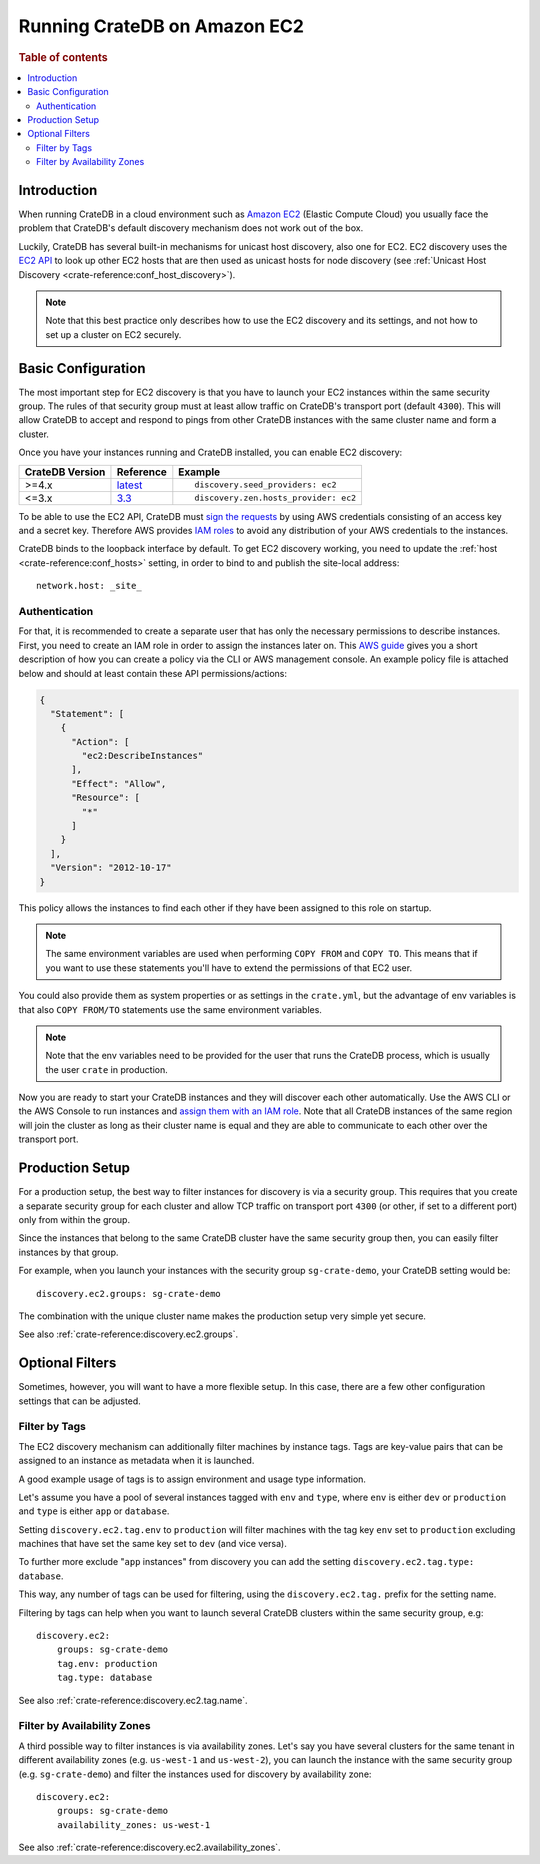 .. highlight:: yaml
.. _ec2_setup:

=============================
Running CrateDB on Amazon EC2
=============================

.. rubric:: Table of contents

.. contents::
   :local:

Introduction
============

When running CrateDB in a cloud environment such as `Amazon EC2`_ (Elastic
Compute Cloud) you usually face the problem that CrateDB's default discovery
mechanism does not work out of the box.

Luckily, CrateDB has several built-in mechanisms for unicast host discovery,
also one for EC2. EC2 discovery uses the `EC2 API`_ to look up other EC2 hosts
that are then used as unicast hosts for node discovery (see
:ref:`Unicast Host Discovery <crate-reference:conf_host_discovery>`).

.. NOTE::

  Note that this best practice only describes how to use the EC2 discovery and
  its settings, and not how to set up a cluster on EC2 securely.

Basic Configuration
===================

The most important step for EC2 discovery is that you have to launch your EC2
instances within the same security group. The rules of that security group must
at least allow traffic on CrateDB's transport port (default ``4300``). This
will allow CrateDB to accept and respond to pings from other CrateDB instances
with the same cluster name and form a cluster.

Once you have your instances running and CrateDB installed, you can enable EC2
discovery:

+-----------------+-------------------+---------------------------------------+
| CrateDB Version | Reference         | Example                               |
+=================+===================+=======================================+
| >=4.x           | `latest`_         | ::                                    |
|                 |                   |                                       |
|                 |                   |     discovery.seed_providers: ec2     |
+-----------------+-------------------+---------------------------------------+
| <=3.x           | `3.3`_            | ::                                    |
|                 |                   |                                       |
|                 |                   |     discovery.zen.hosts_provider: ec2 |
+-----------------+-------------------+---------------------------------------+

To be able to use the EC2 API, CrateDB must `sign the requests`_ by using
AWS credentials consisting of an access key and a secret key. Therefore
AWS provides `IAM roles`_ to avoid any distribution of your AWS credentials
to the instances.

CrateDB binds to the loopback interface by default. To get EC2 discovery
working, you need to update the :ref:`host <crate-reference:conf_hosts>`
setting, in order to bind to and publish the site-local address::

  network.host: _site_

.. _ec2_authentication:

Authentication
--------------

For that, it is recommended to create a separate user that has only the
necessary permissions to describe instances. First, you need to create an IAM
role in order to assign the instances later on. This `AWS guide`_ gives you a
short description of how you can create a policy via the CLI or AWS management
console. An example policy file is attached below and should at least contain
these API permissions/actions:

.. code-block:: json

  {
    "Statement": [
      {
        "Action": [
          "ec2:DescribeInstances"
        ],
        "Effect": "Allow",
        "Resource": [
          "*"
        ]
      }
    ],
    "Version": "2012-10-17"
  }

This policy allows the instances to find each other if they have been assigned
to this role on startup.

.. NOTE::

  The same environment variables are used when performing ``COPY FROM`` and
  ``COPY TO``. This means that if you want to use these statements you'll have
  to extend the permissions of that EC2 user.

You could also provide them as system properties or as settings in the
``crate.yml``, but the advantage of env variables is that also
``COPY FROM/TO`` statements use the same environment variables.

.. NOTE::

  Note that the env variables need to be provided for the user that runs the
  CrateDB process, which is usually the user ``crate`` in production.

Now you are ready to start your CrateDB instances and they will discover each
other automatically. Use the AWS CLI or the AWS Console to run instances
and `assign them with an IAM role`_. Note that all CrateDB instances of the same
region will join the cluster as long as their cluster name is equal and they are
able to communicate to each other over the transport port.

Production Setup
================

For a production setup, the best way to filter instances for discovery is via
a security group. This requires that you create a separate security group for
each cluster and allow TCP traffic on transport port ``4300`` (or other, if set
to a different port) only from within the group.

.. image:: /_assets/img/install/cloud/ec2-discovery-security-groups.png
    :alt: Assign security group on instance launch
    :width: 100%

Since the instances that belong to the same CrateDB cluster have the same
security group then, you can easily filter instances by that group.

For example, when you launch your instances with the security group
``sg-crate-demo``, your CrateDB setting would be::

  discovery.ec2.groups: sg-crate-demo

The combination with the unique cluster name makes the production setup very
simple yet secure.

See also :ref:`crate-reference:discovery.ec2.groups`.

Optional Filters
================

Sometimes, however, you will want to have a more flexible setup. In this case,
there are a few other configuration settings that can be adjusted.

.. _filter-by-tags:

Filter by Tags
--------------

The EC2 discovery mechanism can additionally filter machines by instance tags.
Tags are key-value pairs that can be assigned to an instance as metadata when
it is launched.

A good example usage of tags is to assign environment and usage type
information.

Let's assume you have a pool of several instances tagged with ``env`` and
``type``, where ``env`` is either ``dev`` or ``production`` and ``type`` is
either ``app`` or ``database``.

.. image:: /_assets/img/install/cloud/ec2-discovery-tags.png
    :alt: Adding tags on instance launch
    :width: 100%

Setting ``discovery.ec2.tag.env`` to ``production`` will filter machines with
the tag key ``env`` set to ``production`` excluding machines that have set the
same key set to ``dev`` (and vice versa).

To further more exclude "``app`` instances" from discovery you can add the
setting ``discovery.ec2.tag.type: database``.

This way, any number of tags can be used for filtering, using the
``discovery.ec2.tag.`` prefix for the setting name.

Filtering by tags can help when you want to launch several CrateDB clusters
within the same security group, e.g::

  discovery.ec2:
      groups: sg-crate-demo
      tag.env: production
      tag.type: database

See also :ref:`crate-reference:discovery.ec2.tag.name`.

Filter by Availability Zones
----------------------------

A third possible way to filter instances is via availability zones. Let's say
you have several clusters for the same tenant in different availability zones
(e.g. ``us-west-1`` and ``us-west-2``), you can launch the instance with the
same security group (e.g. ``sg-crate-demo``) and filter the instances used for
discovery by availability zone::

  discovery.ec2:
      groups: sg-crate-demo
      availability_zones: us-west-1

See also :ref:`crate-reference:discovery.ec2.availability_zones`.

.. _3.3: https://cratedb.com/docs/crate/reference/en/3.3/config/cluster.html#discovery
.. _Amazon EC2: https://aws.amazon.com/ec2/
.. _assign them with an IAM role: https://docs.aws.amazon.com/AWSEC2/latest/UserGuide/attach-iam-role.html
.. _AWS guide: httsp://docs.aws.amazon.com/AWSEC2/latest/UserGuide/iam-roles-for-amazon-ec2.html
.. _EC2 API: https://docs.aws.amazon.com/AWSEC2/latest/APIReference/Welcome.html
.. _IAM roles: https://docs.aws.amazon.com/IAM/latest/UserGuide/id_roles.html
.. _latest: https://crate.io/docs/crate/reference/en/latest/config/cluster.html#discovery
.. _sign the requests: https://docs.aws.amazon.com/general/latest/gr/signing_aws_api_requests.html
